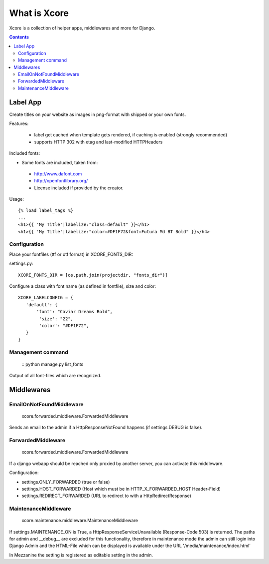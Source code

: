 =============
What is Xcore
=============

Xcore is a collection of helper apps, middlewares and more for Django.

.. contents::


Label App
=========
Create titles on your website as images in png-format with shipped or your own fonts.

Features:

 * label get cached when template gets rendered, if caching is enabled (strongly recommended)
 * supports HTTP 302 with etag and last-modified HTTPHeaders

Included fonts:

* Some fonts are included, taken from:
 * http://www.dafont.com
 * http://openfontlibrary.org/

 * License included if provided by the creator.

Usage::

 {% load label_tags %}
 ...
 <h1>{{ 'My Title'|labelize:"class=default" }}</h1>
 <h1>{{ 'My Title'|labelize:"color=#DF1F72&font=Futura Md BT Bold" }}</h4>

Configuration
-------------
Place your fontfiles (ttf or otf format) in XCORE_FONTS_DIR:

settings.py::

 XCORE_FONTS_DIR = [os.path.join(projectdir, "fonts_dir")]

Configure a class with font name (as defined in fontfile), size and color:

::

 XCORE_LABELCONFIG = {
    'default': {
        'font': "Caviar Dreams Bold",
         'size': "22",
         'color': "#DF1F72",
    }
 }

Management command
------------------
 ::
 python manage.py list_fonts

Output of all font-files which are recognized.

Middlewares
===========

EmailOnNotFoundMiddleware
-------------------------
 xcore.forwarded.middleware.ForwardedMiddleware

Sends an email to the admin if a HttpResponseNotFound happens (if settings.DEBUG is false).


ForwardedMiddleware
-------------------
 xcore.forwarded.middleware.ForwardedMiddleware

If a django webapp should be reached only proxied by another server, you can activate this middleware.

Configuration:

* settings.ONLY_FORWARDED (true or false)
* settings.HOST_FORWARDED (Host which must be in HTTP_X_FORWARDED_HOST Header-Field)
* settings.REDIRECT_FORWARDED (URL to redirect to with a HttpRedirectResponse)

MaintenanceMiddleware
---------------------
 xcore.maintenance.middleware.MaintenanceMiddleware

If settings.MAINTENANCE_ON is True, a HttpResponseServiceUnavailable (Response-Code 503) is returned.
The paths for admin and __debug__ are excluded for this functionality, therefore in maintenance mode the admin
can still login into Django Admin and the HTML-File which can be displayed is available under the
URL '/media/maintenance/index.html'

In Mezzanine the setting is registered as editable setting in the admin.
